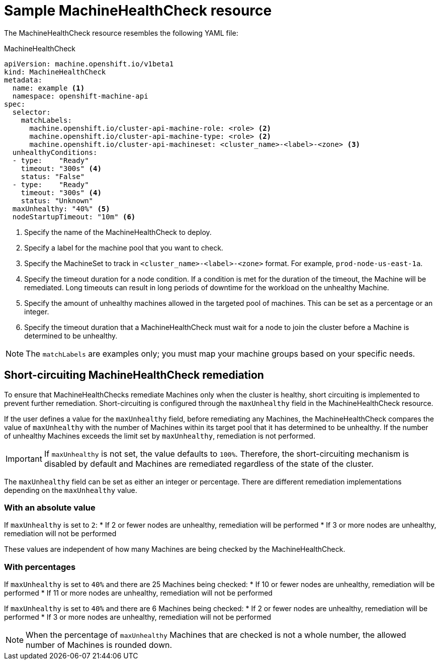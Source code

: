 // Module included in the following assemblies:
//
// * machine_management/deploying-machine-health-checks.adoc
// * post_installation_configuration/node-tasks.adoc


[id="machine-health-checks-resource_{context}"]
= Sample MachineHealthCheck resource

The MachineHealthCheck resource resembles the following YAML file:

.MachineHealthCheck
[source,yaml]
----
apiVersion: machine.openshift.io/v1beta1
kind: MachineHealthCheck
metadata:
  name: example <1>
  namespace: openshift-machine-api
spec:
  selector:
    matchLabels:
      machine.openshift.io/cluster-api-machine-role: <role> <2>
      machine.openshift.io/cluster-api-machine-type: <role> <2>
      machine.openshift.io/cluster-api-machineset: <cluster_name>-<label>-<zone> <3>
  unhealthyConditions:
  - type:    "Ready"
    timeout: "300s" <4>
    status: "False"
  - type:    "Ready"
    timeout: "300s" <4>
    status: "Unknown"
  maxUnhealthy: "40%" <5>
  nodeStartupTimeout: "10m" <6>
----
<1> Specify the name of the MachineHealthCheck to deploy.
<2> Specify a label for the machine pool that you want to check.
<3> Specify the MachineSet to track in `<cluster_name>-<label>-<zone>`
format. For example, `prod-node-us-east-1a`.
<4> Specify the timeout duration for a node condition. If a condition is met for the duration of the timeout, the Machine will be remediated. Long timeouts can result in long periods of downtime for the workload on the unhealthy Machine.
<5> Specify the amount of unhealthy machines allowed in the targeted pool of
machines. This can be set as a percentage or an integer.
<6> Specify the timeout duration that a MachineHealthCheck must wait for a node to join the cluster before a Machine is determined to be unhealthy.

[NOTE]
====
The `matchLabels` are examples only; you must map your machine groups based on
your specific needs.
====

[id="machine-health-checks-short-circuiting_{context}"]
== Short-circuiting MachineHealthCheck remediation

To ensure that MachineHealthChecks remediate Machines only when the cluster is healthy, short circuiting is implemented to prevent further remediation.
Short-circuiting is configured through the `maxUnhealthy` field in the MachineHealthCheck resource.

If the user defines a value for the `maxUnhealthy` field,
before remediating any Machines, the MachineHealthCheck compares the value of `maxUnhealthy`
with the number of Machines within its target pool that it has determined to be unhealthy.
If the number of unhealthy Machines exceeds the limit set by `maxUnhealthy`, remediation is not performed.

[IMPORTANT]
====
If `maxUnhealthy` is not set, the value defaults to `100%`.
Therefore, the short-circuiting mechanism is disabled by default and Machines are remediated regardless of the state of the cluster.
====

The `maxUnhealthy` field can be set as either an integer or percentage.
There are different remediation implementations depending on the `maxUnhealthy` value.

=== With an absolute value

If `maxUnhealthy` is set to `2`:
* If 2 or fewer nodes are unhealthy, remediation will be performed
* If 3 or more nodes are unhealthy, remediation will not be performed

These values are independent of how many Machines are being checked by the MachineHealthCheck.

=== With percentages

If `maxUnhealthy` is set to `40%` and there are 25 Machines being checked:
* If 10 or fewer nodes are unhealthy, remediation will be performed
* If 11 or more nodes are unhealthy, remediation will not be performed

If `maxUnhealthy` is set to `40%` and there are 6 Machines being checked:
* If 2 or fewer nodes are unhealthy, remediation will be performed
* If 3 or more nodes are unhealthy, remediation will not be performed

[NOTE]
====
When the percentage of `maxUnhealthy` Machines that are checked is not a whole number, the allowed number of Machines is rounded down.
====
